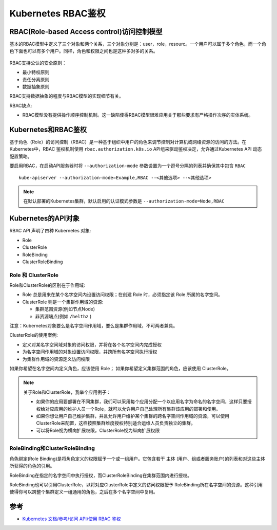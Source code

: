 .. _kubernetes_rbac:

====================
Kubernetes RBAC鉴权
====================

RBAC(Role-based Access control)访问控制模型
=============================================

基本的RBAC模型中定义了三个对象和两个关系，三个对象分别是：user，role，resourc。一个用户可以属于多个角色，而一个角色下面也可以有多个用户。同样，角色和权限之间也是这种多对多的关系。

.. figure:: ../../_static/kubernetes/security/rbac_relation.png
   :scale: 80

RBAC支持公认的安全原则：

- 最小特权原则
- 责任分离原则
- 数据抽象原则

RBAC支持数据抽象的程度与RBAC模型的实现细节有关。

RBAC缺点:

- RBAC模型没有提供操作顺序控制机制。这一缺陷使得RBAC模型很难应用关于那些要求有严格操作次序的实体系统。

Kubernetes和RBAC鉴权
======================

基于角色（Role）的访问控制（RBAC）是一种基于组织中用户的角色来调节控制对计算机或网络资源的访问的方法。在Kubernetes中，RBAC 鉴权机制使用 ``rbac.authorization.k8s.io`` API组来驱动鉴权决定，允许通过Kubernetes API 动态配置策略。

要启用RBAC，在启动API服务器时将 ``--authorization-mode`` 参数设置为一个逗号分隔的列表并确保其中包含 ``RBAC`` ::

   kube-apiserver --authorization-mode=Example,RBAC --<其他选项> --<其他选项>

.. note::

   在默认部署的Kubernetes集群，默认启用的认证模式参数是 ``--authorization-mode=Node,RBAC``

Kubernetes的API对象
====================

RBAC API 声明了四种 Kubernetes 对象:

- Role
- ClusterRole
- RoleBinding
- ClusterRoleBinding

Role 和 ClusterRole
---------------------

Role和ClusterRole的区别在于作用域:

- Role 总是用来在某个名字空间内设置访问权限；在创建 Role 时，必须指定该 Role 所属的名字空间。
- ClusterRole 则是一个集群作用域的资源:

  - 集群范围资源(例如节点Node)
  - 非资源端点(例如 ``/helthz`` )

注意：Kubernetes对象要么是名字空间作用域，要么是集群作用域，不可两者兼具。

ClusterRole的使用案例:

- 定义对某名字空间域对象的访问权限，并将在各个名字空间内完成授权
- 为名字空间作用域的对象设置访问权限，并跨所有名字空间执行授权
- 为集群作用域的资源定义访问权限

如果你希望在名字空间内定义角色，应该使用 Role； 如果你希望定义集群范围的角色，应该使用 ClusterRole。

.. note::

   关于Role和ClusterRole，我举个应用例子：

   - 如果你的应用要部署在不同集群，我们可以采用每个应用分配一个以应用名字为命名的名字空间，这样只要授权给对应应用的维护人员一个Role，就可以允许用户自己处理所有集群该应用的部署和使用。

   - 如果你想让用户自己维护集群，并且允许用户维护某个集群的跨名字空间作用域的资源，可以使用ClusterRole来配置，这样按照集群维度授权特别适合运维人员负责独立的集群。

   - 可以将Role视为横向扩展权限，ClusterRole视为纵向扩展权限

RoleBinding和ClusterRoleBinding
---------------------------------

角色绑定(Role Binding)是将角色定义的权限赋予一个或一组用户。它包含若干 ``主体`` (用户、组或者服务账户)的列表和对这些主体所获得的角色的引用。

RoleBinding在指定的名字空间中执行授权，而ClusterRoleBinding在集群范围内进行授权。

RoleBinding也可以引用ClusterRole，以将对应ClusterRole中定义的访问权限授予 RoleBinding所在名字空间的资源。这种引用使得你可以跨整个集群定义一组通用的角色，之后在多个名字空间中复用。

参考
=====

- `Kubernetes 文档/参考/访问 API/使用 RBAC 鉴权 <https://kubernetes.io/zh/docs/reference/access-authn-authz/rbac/>`_

